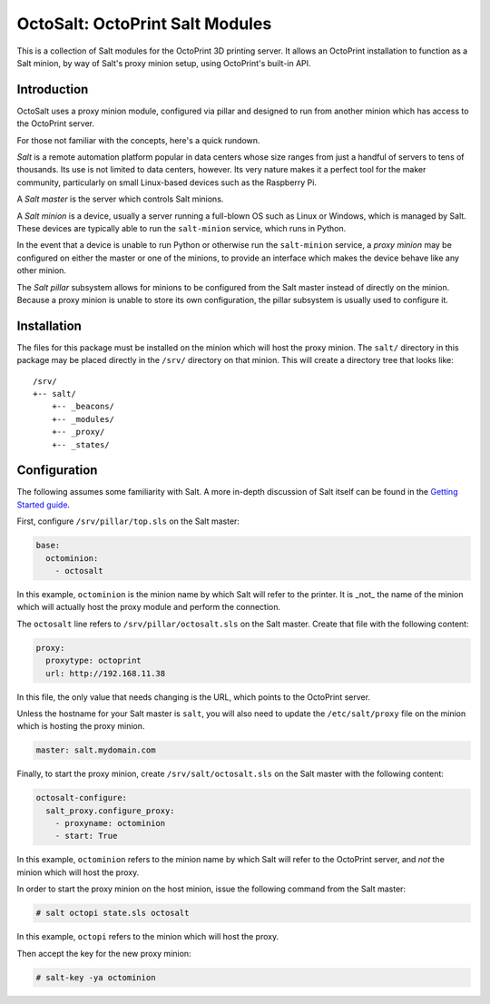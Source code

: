 OctoSalt: OctoPrint Salt Modules
================================
This is a collection of Salt modules for the OctoPrint 3D printing server. It
allows an OctoPrint installation to function as a Salt minion, by way of Salt's
proxy minion setup, using OctoPrint's built-in API.

Introduction
------------
OctoSalt uses a proxy minion module, configured via pillar and designed to run
from another minion which has access to the OctoPrint server.

For those not familiar with the concepts, here's a quick rundown.

*Salt* is a remote automation platform popular in data centers whose size ranges
from just a handful of servers to tens of thousands. Its use is not limited to
data centers, however. Its very nature makes it a perfect tool for the maker
community, particularly on small Linux-based devices such as the Raspberry Pi.

A *Salt master* is the server which controls Salt minions.

A *Salt minion* is a device, usually a server running a full-blown OS such as
Linux or Windows, which is managed by Salt. These devices are typically able
to run the ``salt-minion`` service, which runs in Python.

In the event that a device is unable to run Python or otherwise run the
``salt-minion`` service, a *proxy minion* may be configured on either the
master or one of the minions, to provide an interface which makes the device
behave like any other minion.

The *Salt pillar* subsystem allows for minions to be configured from the Salt
master instead of directly on the minion. Because a proxy minion is unable
to store its own configuration, the pillar subsystem is usually used to
configure it.

Installation
------------
The files for this package must be installed on the minion which will host the
proxy minion. The ``salt/`` directory in this package may be placed directly
in the ``/srv/`` directory on that minion. This will create a directory tree
that looks like:

:: 

  /srv/
  +-- salt/
      +-- _beacons/
      +-- _modules/
      +-- _proxy/
      +-- _states/

Configuration
-------------
The following assumes some familiarity with Salt. A more in-depth discussion
of Salt itself can be found in the `Getting Started guide
<https://docs.saltstack.com/en/getstarted/>`_.

First, configure ``/srv/pillar/top.sls`` on the Salt master:

.. code-block:: yaml

    base:
      octominion:
        - octosalt

In this example, ``octominion`` is the minion name by which Salt will refer to
the printer. It is _not_ the name of the minion which will actually host the
proxy module and perform the connection.

The ``octosalt`` line refers to ``/srv/pillar/octosalt.sls`` on the Salt master.
Create that file with the following content:

.. code-block:: yaml

    proxy:
      proxytype: octoprint
      url: http://192.168.11.38

In this file, the only value that needs changing is the URL, which points to
the OctoPrint server.

Unless the hostname for your Salt master is ``salt``, you will also need to
update the ``/etc/salt/proxy`` file on the minion which is hosting the proxy
minion.

.. code-block:: yaml

    master: salt.mydomain.com

Finally, to start the proxy minion, create ``/srv/salt/octosalt.sls`` on the
Salt master with the following content:

.. code-block:: yaml

    octosalt-configure:
      salt_proxy.configure_proxy:
        - proxyname: octominion
        - start: True

In this example, ``octominion`` refers to the minion name by which Salt will
refer to the OctoPrint server, and *not* the minion which will host the proxy.

In order to start the proxy minion on the host minion, issue the following
command from the Salt master:

.. code-block:: bash

    # salt octopi state.sls octosalt

In this example, ``octopi`` refers to the minion which will host the proxy.

Then accept the key for the new proxy minion:

.. code-block:: bash

    # salt-key -ya octominion
